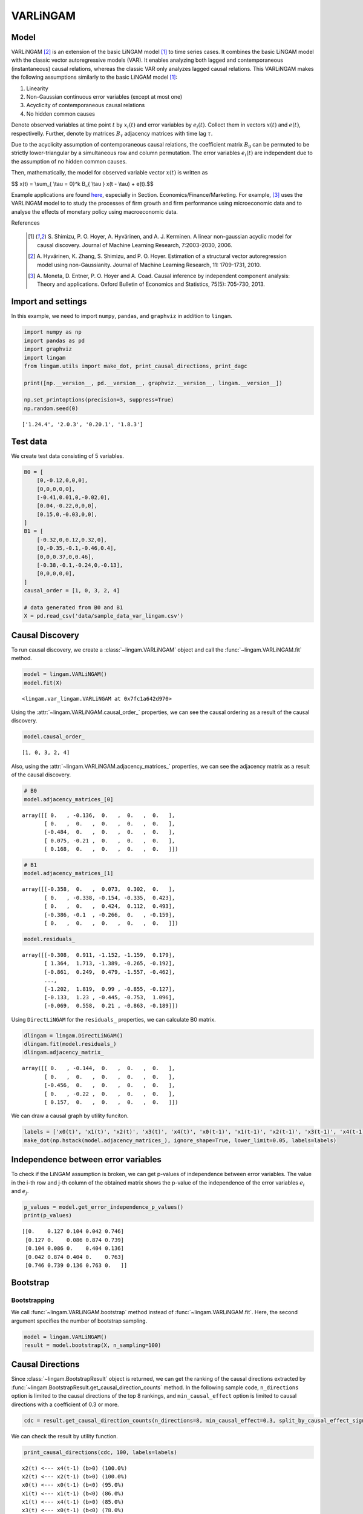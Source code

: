 
VARLiNGAM
=========

Model
-------------------
VARLiNGAM [2]_ is an extension of the basic LiNGAM model [1]_ to time series cases. 
It combines the basic LiNGAM model with the classic vector autoregressive models (VAR). 
It enables analyzing both lagged and contemporaneous (instantaneous) causal relations, whereas the classic VAR only analyzes lagged causal relations. 
This VARLiNGAM makes the following assumptions similarly to the basic LiNGAM model [1]_:

#. Linearity
#. Non-Gaussian continuous error variables (except at most one)
#. Acyclicity of contemporaneous causal relations
#. No hidden common causes

Denote observed variables at time point :math:`{t}` by :math:`{x}_{i}(t)` and error variables by :math:`{e}_{i}(t)`. 
Collect them in vectors :math:`{x}(t)` and :math:`{e}(t)`, respectivelly. 
Further, denote by matrices :math:`{B}_{\tau}` adjacency matrices with time lag :math:`{\tau}`.

Due to the acyclicity assumption of contemporaneous causal relations, the coefficient matrix :math:`{B}_{0}` can be permuted to be strictly lower-triangular by a simultaneous row and column permutation.
The error variables :math:`{e}_{i}(t)` are independent due to the assumption of no hidden common causes. 

Then, mathematically, the model for observed variable vector :math:`{x}(t)` is written as 

$$ x(t) = \\sum_{ \\tau = 0}^k B_{ \\tau } x(t - \\tau) + e(t).$$

Example applications are found `here <https://www.shimizulab.org/lingam/lingampapers/applications-and-tailor-made-methods>`__, especially in Section. Economics/Finance/Marketing. 
For example, [3]_ uses the VARLiNGAM model to to study the processes of firm growth and firm performance using microeconomic data 
and to analyse the effects of monetary policy using macroeconomic data. 

References

    .. [1] S. Shimizu, P. O. Hoyer, A. Hyvärinen, and A. J. Kerminen.
       A linear non-gaussian acyclic model for causal discovery.
       Journal of Machine Learning Research, 7:2003-2030, 2006.
    .. [2] A. Hyvärinen, K. Zhang, S. Shimizu, and P. O. Hoyer. 
        Estimation of a structural vector autoregression model using non-Gaussianity. 
        Journal of Machine Learning Research, 11: 1709-1731, 2010.
    .. [3] A. Moneta, D. Entner, P. O. Hoyer and A. Coad. 
        Causal inference by independent component analysis: Theory and applications. 
        Oxford Bulletin of Economics and Statistics, 75(5): 705-730, 2013.

Import and settings
-------------------

In this example, we need to import ``numpy``, ``pandas``, and
``graphviz`` in addition to ``lingam``.

.. code-block:: python

    import numpy as np
    import pandas as pd
    import graphviz
    import lingam
    from lingam.utils import make_dot, print_causal_directions, print_dagc
    
    print([np.__version__, pd.__version__, graphviz.__version__, lingam.__version__])
    
    np.set_printoptions(precision=3, suppress=True)
    np.random.seed(0)


.. parsed-literal::

    ['1.24.4', '2.0.3', '0.20.1', '1.8.3']


Test data
---------

We create test data consisting of 5 variables.

.. code-block:: python

    B0 = [
        [0,-0.12,0,0,0],
        [0,0,0,0,0],
        [-0.41,0.01,0,-0.02,0],
        [0.04,-0.22,0,0,0],
        [0.15,0,-0.03,0,0],
    ]
    B1 = [
        [-0.32,0,0.12,0.32,0],
        [0,-0.35,-0.1,-0.46,0.4],
        [0,0,0.37,0,0.46],
        [-0.38,-0.1,-0.24,0,-0.13],
        [0,0,0,0,0],
    ]
    causal_order = [1, 0, 3, 2, 4]
    
    # data generated from B0 and B1
    X = pd.read_csv('data/sample_data_var_lingam.csv')

Causal Discovery
----------------

To run causal discovery, we create a :class:`~lingam.VARLiNGAM` object and call the :func:`~lingam.VARLiNGAM.fit` method.

.. code-block:: python

    model = lingam.VARLiNGAM()
    model.fit(X)




.. parsed-literal::

    <lingam.var_lingam.VARLiNGAM at 0x7fc1a642d970>



Using the :attr:`~lingam.VARLiNGAM.causal_order_` properties, we can see the causal ordering as a result of the causal discovery.

.. code-block:: python

    model.causal_order_




.. parsed-literal::

    [1, 0, 3, 2, 4]



Also, using the :attr:`~lingam.VARLiNGAM.adjacency_matrices_` properties, we can see the adjacency matrix as a result of the causal discovery.

.. code-block:: python

    # B0
    model.adjacency_matrices_[0]




.. parsed-literal::

    array([[ 0.   , -0.136,  0.   ,  0.   ,  0.   ],
           [ 0.   ,  0.   ,  0.   ,  0.   ,  0.   ],
           [-0.484,  0.   ,  0.   ,  0.   ,  0.   ],
           [ 0.075, -0.21 ,  0.   ,  0.   ,  0.   ],
           [ 0.168,  0.   ,  0.   ,  0.   ,  0.   ]])



.. code-block:: python

    # B1
    model.adjacency_matrices_[1]




.. parsed-literal::

    array([[-0.358,  0.   ,  0.073,  0.302,  0.   ],
           [ 0.   , -0.338, -0.154, -0.335,  0.423],
           [ 0.   ,  0.   ,  0.424,  0.112,  0.493],
           [-0.386, -0.1  , -0.266,  0.   , -0.159],
           [ 0.   ,  0.   ,  0.   ,  0.   ,  0.   ]])



.. code-block:: python

    model.residuals_




.. parsed-literal::

    array([[-0.308,  0.911, -1.152, -1.159,  0.179],
           [ 1.364,  1.713, -1.389, -0.265, -0.192],
           [-0.861,  0.249,  0.479, -1.557, -0.462],
           ...,
           [-1.202,  1.819,  0.99 , -0.855, -0.127],
           [-0.133,  1.23 , -0.445, -0.753,  1.096],
           [-0.069,  0.558,  0.21 , -0.863, -0.189]])



Using ``DirectLiNGAM`` for the ``residuals_`` properties, we can
calculate B0 matrix.

.. code-block:: python

    dlingam = lingam.DirectLiNGAM()
    dlingam.fit(model.residuals_)
    dlingam.adjacency_matrix_




.. parsed-literal::

    array([[ 0.   , -0.144,  0.   ,  0.   ,  0.   ],
           [ 0.   ,  0.   ,  0.   ,  0.   ,  0.   ],
           [-0.456,  0.   ,  0.   ,  0.   ,  0.   ],
           [ 0.   , -0.22 ,  0.   ,  0.   ,  0.   ],
           [ 0.157,  0.   ,  0.   ,  0.   ,  0.   ]])



We can draw a causal graph by utility funciton.

.. code-block:: python

    labels = ['x0(t)', 'x1(t)', 'x2(t)', 'x3(t)', 'x4(t)', 'x0(t-1)', 'x1(t-1)', 'x2(t-1)', 'x3(t-1)', 'x4(t-1)']
    make_dot(np.hstack(model.adjacency_matrices_), ignore_shape=True, lower_limit=0.05, labels=labels)




.. image:: ../image/var_dag.svg



Independence between error variables
------------------------------------

To check if the LiNGAM assumption is broken, we can get p-values of
independence between error variables. The value in the i-th row and j-th
column of the obtained matrix shows the p-value of the independence of
the error variables :math:`e_i` and :math:`e_j`.

.. code-block:: python

    p_values = model.get_error_independence_p_values()
    print(p_values)


.. parsed-literal::

    [[0.    0.127 0.104 0.042 0.746]
     [0.127 0.    0.086 0.874 0.739]
     [0.104 0.086 0.    0.404 0.136]
     [0.042 0.874 0.404 0.    0.763]
     [0.746 0.739 0.136 0.763 0.   ]]


Bootstrap
---------

Bootstrapping
~~~~~~~~~~~~~

We call :func:`~lingam.VARLiNGAM.bootstrap` method instead of :func:`~lingam.VARLiNGAM.fit`. Here, the second argument specifies the number of bootstrap sampling.

.. code-block:: python

    model = lingam.VARLiNGAM()
    result = model.bootstrap(X, n_sampling=100)

Causal Directions
-----------------

Since :class:`~lingam.BootstrapResult` object is returned, we can get the ranking of the causal directions extracted by :func:`~lingam.BootstrapResult.get_causal_direction_counts` method. In the following sample code, ``n_directions`` option is limited to the causal directions of the top 8 rankings, and ``min_causal_effect`` option is limited to causal directions with a coefficient of 0.3 or more.

.. code-block:: python

    cdc = result.get_causal_direction_counts(n_directions=8, min_causal_effect=0.3, split_by_causal_effect_sign=True)

We can check the result by utility function.

.. code-block:: python

    print_causal_directions(cdc, 100, labels=labels)


.. parsed-literal::

    x2(t) <--- x4(t-1) (b>0) (100.0%)
    x2(t) <--- x2(t-1) (b>0) (100.0%)
    x0(t) <--- x0(t-1) (b<0) (95.0%)
    x1(t) <--- x1(t-1) (b<0) (86.0%)
    x1(t) <--- x4(t-1) (b>0) (85.0%)
    x3(t) <--- x0(t-1) (b<0) (78.0%)
    x2(t) <--- x4(t) (b<0) (60.0%)
    x0(t) <--- x3(t-1) (b>0) (48.0%)


Directed Acyclic Graphs
-----------------------

Also, using the :func:`~lingam.BootstrapResult.get_directed_acyclic_graph_counts` method, we can get the ranking of the DAGs extracted. In the following sample code, ``n_dags`` option is limited to the dags of the top 3 rankings, and ``min_causal_effect`` option is limited to causal directions with a coefficient of 0.2 or more.

.. code-block:: python

    dagc = result.get_directed_acyclic_graph_counts(n_dags=3, min_causal_effect=0.2, split_by_causal_effect_sign=True)

We can check the result by utility function.

.. code-block:: python

    print_dagc(dagc, 100, labels=labels)


.. parsed-literal::

    DAG[0]: 5.0%
    	x0(t) <--- x0(t-1) (b<0)
    	x0(t) <--- x3(t-1) (b>0)
    	x1(t) <--- x0(t) (b<0)
    	x1(t) <--- x0(t-1) (b<0)
    	x1(t) <--- x1(t-1) (b<0)
    	x1(t) <--- x4(t-1) (b>0)
    	x2(t) <--- x0(t) (b<0)
    	x2(t) <--- x4(t) (b<0)
    	x2(t) <--- x2(t-1) (b>0)
    	x2(t) <--- x4(t-1) (b>0)
    	x3(t) <--- x0(t) (b>0)
    	x3(t) <--- x0(t-1) (b<0)
    	x3(t) <--- x2(t-1) (b<0)
    	x3(t) <--- x4(t-1) (b<0)
    DAG[1]: 5.0%
    	x0(t) <--- x0(t-1) (b<0)
    	x0(t) <--- x3(t-1) (b>0)
    	x1(t) <--- x0(t) (b<0)
    	x1(t) <--- x2(t) (b>0)
    	x1(t) <--- x0(t-1) (b<0)
    	x1(t) <--- x1(t-1) (b<0)
    	x1(t) <--- x4(t-1) (b>0)
    	x2(t) <--- x0(t) (b<0)
    	x2(t) <--- x4(t) (b<0)
    	x2(t) <--- x2(t-1) (b>0)
    	x2(t) <--- x4(t-1) (b>0)
    	x3(t) <--- x0(t) (b>0)
    	x3(t) <--- x0(t-1) (b<0)
    	x3(t) <--- x2(t-1) (b<0)
    DAG[2]: 5.0%
    	x0(t) <--- x0(t-1) (b<0)
    	x0(t) <--- x3(t-1) (b>0)
    	x1(t) <--- x1(t-1) (b<0)
    	x1(t) <--- x3(t-1) (b<0)
    	x1(t) <--- x4(t-1) (b>0)
    	x2(t) <--- x1(t) (b>0)
    	x2(t) <--- x3(t) (b>0)
    	x2(t) <--- x0(t-1) (b>0)
    	x2(t) <--- x2(t-1) (b>0)
    	x2(t) <--- x4(t-1) (b>0)
    	x3(t) <--- x1(t) (b<0)
    	x3(t) <--- x0(t-1) (b<0)
    	x3(t) <--- x2(t-1) (b<0)


Probability
-----------

Using the :func:`~lingam.BootstrapResult.get_probabilities` method, we can get the probability of bootstrapping.

.. code-block:: python

    prob = result.get_probabilities(min_causal_effect=0.1)
    print('Probability of B0:\n', prob[0])
    print('Probability of B1:\n', prob[1])


.. parsed-literal::

    Probability of B0:
     [[0.   0.6  0.04 0.06 0.14]
     [0.39 0.   0.25 0.18 0.16]
     [0.65 0.68 0.   0.67 0.84]
     [0.51 0.6  0.07 0.   0.66]
     [0.35 0.28 0.01 0.09 0.  ]]
    Probability of B1:
     [[1.   0.   0.3  1.   0.02]
     [0.56 1.   0.94 0.67 1.  ]
     [0.8  0.02 1.   0.25 1.  ]
     [1.   0.24 1.   0.08 1.  ]
     [0.02 0.   0.03 0.07 0.  ]]


Total Causal Effects
--------------------

Using the ``get_causal_effects()`` method, we can get the list of total
causal effect. The total causal effects we can get are dictionary type
variable. We can display the list nicely by assigning it to
pandas.DataFrame. Also, we have replaced the variable index with a label
below.

.. code-block:: python

    causal_effects = result.get_total_causal_effects(min_causal_effect=0.01)
    df = pd.DataFrame(causal_effects)
    
    df['from'] = df['from'].apply(lambda x : labels[x])
    df['to'] = df['to'].apply(lambda x : labels[x])
    df




.. raw:: html

    <div>
    <style scoped>
        .dataframe {
            font-family: verdana, arial, sans-serif;
            font-size: 11px;
            color: #333333;
            border-width: 1px;
            border-color: #B3B3B3;
            border-collapse: collapse;
        }
        .dataframe thead th {
            border-width: 1px;
            padding: 8px;
            border-style: solid;
            border-color: #B3B3B3;
            background-color: #B3B3B3;
        }
        .dataframe tbody th {
            border-width: 1px;
            padding: 8px;
            border-style: solid;
            border-color: #B3B3B3;
        }
        .dataframe tr:nth-child(even) th{
        background-color: #EAEAEA;
        }
        .dataframe tr:nth-child(even) td{
            background-color: #EAEAEA;
        }
        .dataframe td {
            border-width: 1px;
            padding: 8px;
            border-style: solid;
            border-color: #B3B3B3;
            background-color: #ffffff;
        }
    </style>
    <table border="1" class="dataframe">
      <thead>
        <tr style="text-align: right;">
          <th></th>
          <th>from</th>
          <th>to</th>
          <th>effect</th>
          <th>probability</th>
        </tr>
      </thead>
      <tbody>
        <tr>
          <th>0</th>
          <td>x0(t-1)</td>
          <td>x2(t)</td>
          <td>0.181032</td>
          <td>1.00</td>
        </tr>
        <tr>
          <th>1</th>
          <td>x2(t-1)</td>
          <td>x2(t)</td>
          <td>0.388777</td>
          <td>1.00</td>
        </tr>
        <tr>
          <th>2</th>
          <td>x4(t-1)</td>
          <td>x1(t)</td>
          <td>0.427308</td>
          <td>1.00</td>
        </tr>
        <tr>
          <th>3</th>
          <td>x1(t-1)</td>
          <td>x1(t)</td>
          <td>-0.338691</td>
          <td>1.00</td>
        </tr>
        <tr>
          <th>4</th>
          <td>x0(t-1)</td>
          <td>x3(t)</td>
          <td>-0.397439</td>
          <td>1.00</td>
        </tr>
        <tr>
          <th>5</th>
          <td>x3(t-1)</td>
          <td>x0(t)</td>
          <td>0.345461</td>
          <td>1.00</td>
        </tr>
        <tr>
          <th>6</th>
          <td>x4(t-1)</td>
          <td>x2(t)</td>
          <td>0.501859</td>
          <td>1.00</td>
        </tr>
        <tr>
          <th>7</th>
          <td>x4(t-1)</td>
          <td>x3(t)</td>
          <td>-0.253700</td>
          <td>1.00</td>
        </tr>
        <tr>
          <th>8</th>
          <td>x0(t-1)</td>
          <td>x0(t)</td>
          <td>-0.357296</td>
          <td>1.00</td>
        </tr>
        <tr>
          <th>9</th>
          <td>x2(t-1)</td>
          <td>x3(t)</td>
          <td>-0.222886</td>
          <td>1.00</td>
        </tr>
        <tr>
          <th>10</th>
          <td>x3(t-1)</td>
          <td>x3(t)</td>
          <td>0.101008</td>
          <td>1.00</td>
        </tr>
        <tr>
          <th>11</th>
          <td>x3(t-1)</td>
          <td>x1(t)</td>
          <td>-0.315462</td>
          <td>0.99</td>
        </tr>
        <tr>
          <th>12</th>
          <td>x2(t-1)</td>
          <td>x0(t)</td>
          <td>0.090369</td>
          <td>0.99</td>
        </tr>
        <tr>
          <th>13</th>
          <td>x2(t-1)</td>
          <td>x1(t)</td>
          <td>-0.172693</td>
          <td>0.98</td>
        </tr>
        <tr>
          <th>14</th>
          <td>x1(t-1)</td>
          <td>x2(t)</td>
          <td>-0.063602</td>
          <td>0.89</td>
        </tr>
        <tr>
          <th>15</th>
          <td>x4(t)</td>
          <td>x2(t)</td>
          <td>-0.449165</td>
          <td>0.89</td>
        </tr>
        <tr>
          <th>16</th>
          <td>x3(t-1)</td>
          <td>x2(t)</td>
          <td>-0.079600</td>
          <td>0.89</td>
        </tr>
        <tr>
          <th>17</th>
          <td>x0(t)</td>
          <td>x2(t)</td>
          <td>-0.280635</td>
          <td>0.83</td>
        </tr>
        <tr>
          <th>18</th>
          <td>x1(t-1)</td>
          <td>x0(t)</td>
          <td>0.057164</td>
          <td>0.82</td>
        </tr>
        <tr>
          <th>19</th>
          <td>x4(t-1)</td>
          <td>x0(t)</td>
          <td>-0.050805</td>
          <td>0.79</td>
        </tr>
        <tr>
          <th>20</th>
          <td>x4(t)</td>
          <td>x3(t)</td>
          <td>-0.151835</td>
          <td>0.76</td>
        </tr>
        <tr>
          <th>21</th>
          <td>x1(t)</td>
          <td>x2(t)</td>
          <td>0.211957</td>
          <td>0.75</td>
        </tr>
        <tr>
          <th>22</th>
          <td>x1(t-1)</td>
          <td>x3(t)</td>
          <td>-0.021313</td>
          <td>0.75</td>
        </tr>
        <tr>
          <th>23</th>
          <td>x3(t)</td>
          <td>x2(t)</td>
          <td>0.248101</td>
          <td>0.66</td>
        </tr>
        <tr>
          <th>24</th>
          <td>x0(t)</td>
          <td>x3(t)</td>
          <td>0.259859</td>
          <td>0.64</td>
        </tr>
        <tr>
          <th>25</th>
          <td>x3(t-1)</td>
          <td>x4(t)</td>
          <td>0.061849</td>
          <td>0.62</td>
        </tr>
        <tr>
          <th>26</th>
          <td>x1(t)</td>
          <td>x3(t)</td>
          <td>-0.218490</td>
          <td>0.62</td>
        </tr>
        <tr>
          <th>27</th>
          <td>x1(t)</td>
          <td>x0(t)</td>
          <td>-0.199704</td>
          <td>0.61</td>
        </tr>
        <tr>
          <th>28</th>
          <td>x1(t)</td>
          <td>x4(t)</td>
          <td>-0.104466</td>
          <td>0.56</td>
        </tr>
        <tr>
          <th>29</th>
          <td>x0(t-1)</td>
          <td>x1(t)</td>
          <td>-0.119971</td>
          <td>0.53</td>
        </tr>
        <tr>
          <th>30</th>
          <td>x2(t-1)</td>
          <td>x4(t)</td>
          <td>0.017608</td>
          <td>0.50</td>
        </tr>
        <tr>
          <th>31</th>
          <td>x4(t-1)</td>
          <td>x4(t)</td>
          <td>-0.041991</td>
          <td>0.47</td>
        </tr>
        <tr>
          <th>32</th>
          <td>x1(t-1)</td>
          <td>x4(t)</td>
          <td>0.029382</td>
          <td>0.42</td>
        </tr>
        <tr>
          <th>33</th>
          <td>x0(t-1)</td>
          <td>x4(t)</td>
          <td>-0.055934</td>
          <td>0.42</td>
        </tr>
        <tr>
          <th>34</th>
          <td>x4(t)</td>
          <td>x1(t)</td>
          <td>-0.063677</td>
          <td>0.42</td>
        </tr>
        <tr>
          <th>35</th>
          <td>x4(t)</td>
          <td>x0(t)</td>
          <td>-0.066867</td>
          <td>0.40</td>
        </tr>
        <tr>
          <th>36</th>
          <td>x0(t)</td>
          <td>x1(t)</td>
          <td>-0.719255</td>
          <td>0.39</td>
        </tr>
        <tr>
          <th>37</th>
          <td>x0(t)</td>
          <td>x4(t)</td>
          <td>0.174717</td>
          <td>0.37</td>
        </tr>
        <tr>
          <th>38</th>
          <td>x2(t)</td>
          <td>x1(t)</td>
          <td>0.212699</td>
          <td>0.25</td>
        </tr>
        <tr>
          <th>39</th>
          <td>x3(t)</td>
          <td>x1(t)</td>
          <td>-0.308596</td>
          <td>0.20</td>
        </tr>
        <tr>
          <th>40</th>
          <td>x2(t)</td>
          <td>x3(t)</td>
          <td>-0.084192</td>
          <td>0.18</td>
        </tr>
        <tr>
          <th>41</th>
          <td>x3(t)</td>
          <td>x0(t)</td>
          <td>0.154238</td>
          <td>0.11</td>
        </tr>
        <tr>
          <th>42</th>
          <td>x3(t)</td>
          <td>x4(t)</td>
          <td>-0.205918</td>
          <td>0.10</td>
        </tr>
        <tr>
          <th>43</th>
          <td>x2(t)</td>
          <td>x0(t)</td>
          <td>-0.217316</td>
          <td>0.06</td>
        </tr>
        <tr>
          <th>44</th>
          <td>x2(t)</td>
          <td>x4(t)</td>
          <td>-0.093614</td>
          <td>0.03</td>
        </tr>
      </tbody>
    </table>
    </div>
    <br>



We can easily perform sorting operations with pandas.DataFrame.

.. code-block:: python

    df.sort_values('effect', ascending=False).head()




.. raw:: html

    <div>
    <style scoped>
        .dataframe {
            font-family: verdana, arial, sans-serif;
            font-size: 11px;
            color: #333333;
            border-width: 1px;
            border-color: #B3B3B3;
            border-collapse: collapse;
        }
        .dataframe thead th {
            border-width: 1px;
            padding: 8px;
            border-style: solid;
            border-color: #B3B3B3;
            background-color: #B3B3B3;
        }
        .dataframe tbody th {
            border-width: 1px;
            padding: 8px;
            border-style: solid;
            border-color: #B3B3B3;
        }
        .dataframe tr:nth-child(even) th{
        background-color: #EAEAEA;
        }
        .dataframe tr:nth-child(even) td{
            background-color: #EAEAEA;
        }
        .dataframe td {
            border-width: 1px;
            padding: 8px;
            border-style: solid;
            border-color: #B3B3B3;
            background-color: #ffffff;
        }
    </style>
    <table border="1" class="dataframe">
      <thead>
        <tr style="text-align: right;">
          <th></th>
          <th>from</th>
          <th>to</th>
          <th>effect</th>
          <th>probability</th>
        </tr>
      </thead>
      <tbody>
        <tr>
          <th>6</th>
          <td>x4(t-1)</td>
          <td>x2(t)</td>
          <td>0.501859</td>
          <td>1.00</td>
        </tr>
        <tr>
          <th>2</th>
          <td>x4(t-1)</td>
          <td>x1(t)</td>
          <td>0.427308</td>
          <td>1.00</td>
        </tr>
        <tr>
          <th>1</th>
          <td>x2(t-1)</td>
          <td>x2(t)</td>
          <td>0.388777</td>
          <td>1.00</td>
        </tr>
        <tr>
          <th>5</th>
          <td>x3(t-1)</td>
          <td>x0(t)</td>
          <td>0.345461</td>
          <td>1.00</td>
        </tr>
        <tr>
          <th>24</th>
          <td>x0(t)</td>
          <td>x3(t)</td>
          <td>0.259859</td>
          <td>0.64</td>
        </tr>
      </tbody>
    </table>
    </div>
    <br>



And with pandas.DataFrame, we can easily filter by keywords. The following code extracts the causal direction towards x1(t).

.. code-block:: python

    df[df['to']=='x1(t)'].head()




.. raw:: html

    <div>
    <style scoped>
        .dataframe {
            font-family: verdana, arial, sans-serif;
            font-size: 11px;
            color: #333333;
            border-width: 1px;
            border-color: #B3B3B3;
            border-collapse: collapse;
        }
        .dataframe thead th {
            border-width: 1px;
            padding: 8px;
            border-style: solid;
            border-color: #B3B3B3;
            background-color: #B3B3B3;
        }
        .dataframe tbody th {
            border-width: 1px;
            padding: 8px;
            border-style: solid;
            border-color: #B3B3B3;
        }
        .dataframe tr:nth-child(even) th{
        background-color: #EAEAEA;
        }
        .dataframe tr:nth-child(even) td{
            background-color: #EAEAEA;
        }
        .dataframe td {
            border-width: 1px;
            padding: 8px;
            border-style: solid;
            border-color: #B3B3B3;
            background-color: #ffffff;
        }
    </style>
    <table border="1" class="dataframe">
      <thead>
        <tr style="text-align: right;">
          <th></th>
          <th>from</th>
          <th>to</th>
          <th>effect</th>
          <th>probability</th>
        </tr>
      </thead>
      <tbody>
        <tr>
          <th>2</th>
          <td>x4(t-1)</td>
          <td>x1(t)</td>
          <td>0.427308</td>
          <td>1.00</td>
        </tr>
        <tr>
          <th>3</th>
          <td>x1(t-1)</td>
          <td>x1(t)</td>
          <td>-0.338691</td>
          <td>1.00</td>
        </tr>
        <tr>
          <th>11</th>
          <td>x3(t-1)</td>
          <td>x1(t)</td>
          <td>-0.315462</td>
          <td>0.99</td>
        </tr>
        <tr>
          <th>13</th>
          <td>x2(t-1)</td>
          <td>x1(t)</td>
          <td>-0.172693</td>
          <td>0.98</td>
        </tr>
        <tr>
          <th>29</th>
          <td>x0(t-1)</td>
          <td>x1(t)</td>
          <td>-0.119971</td>
          <td>0.53</td>
        </tr>
      </tbody>
    </table>
    </div>
    <br>



Because it holds the raw data of the causal effect (the original data
for calculating the median), it is possible to draw a histogram of the
values of the causal effect, as shown below.

.. code-block:: python

    import matplotlib.pyplot as plt
    import seaborn as sns
    sns.set()
    %matplotlib inline
    
    from_index = 7 # index of x2(t-1). (index:2)+(n_features:5)*(lag:1) = 7
    to_index = 2 # index of x2(t). (index:2)+(n_features:5)*(lag:0) = 2
    plt.hist(result.total_effects_[:, to_index, from_index])


.. image:: ../image/var_hist.png


